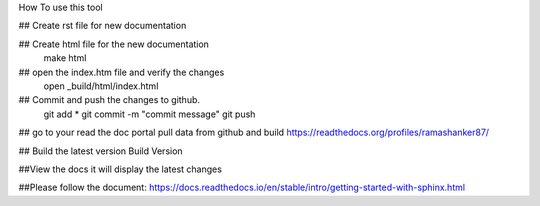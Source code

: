 How To  use this tool

## Create rst file for new documentation

## Create  html file for the new documentation
  make html

## open the index.htm file and verify the changes
  open _build/html/index.html

## Commit and push the changes to github.
 git add *
 git commit -m "commit message"
 git push

## go to your read the doc portal pull data from github and build
https://readthedocs.org/profiles/ramashanker87/

## Build the latest version
Build Version

##View the docs it will display the latest changes


##Please follow the document:
https://docs.readthedocs.io/en/stable/intro/getting-started-with-sphinx.html